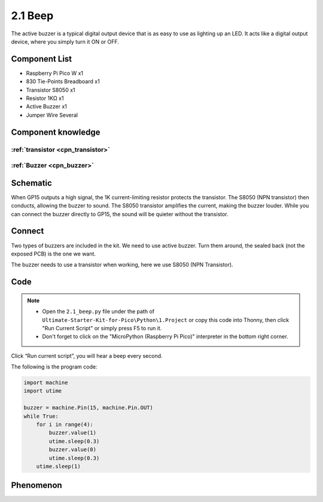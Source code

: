 2.1 Beep
=========================
The active buzzer is a typical digital output device that is as easy to use as 
lighting up an LED. It acts like a digital output device, where you simply turn it ON or OFF.

Component List
^^^^^^^^^^^^^^^
- Raspberry Pi Pico W x1
- 830 Tie-Points Breadboard x1
- Transistor S8050 x1
- Resistor 1KΩ x1
- Active Buzzer x1
- Jumper Wire Several

Component knowledge
^^^^^^^^^^^^^^^^^^^^
:ref:`transistor <cpn_transistor>`
"""""""""""""""""""""""""""""""""""

:ref:`Buzzer <cpn_buzzer>`
"""""""""""""""""""""""""""

Schematic
^^^^^^^^^^
.. image:: img/2.sch/2.2.png

When GP15 outputs a high signal, the 1K current-limiting resistor protects the transistor. 
The S8050 (NPN transistor) then conducts, allowing the buzzer to sound. The S8050 transistor 
amplifies the current, making the buzzer louder. While you can connect the buzzer directly to 
GP15, the sound will be quieter without the transistor.

Connect
^^^^^^^^
Two types of buzzers are included in the kit. We need to use active buzzer. Turn 
them around, the sealed back (not the exposed PCB) is the one we want.

The buzzer needs to use a transistor when working, here we use S8050 (NPN Transistor).

.. image:: img/3.connect/2.1.png

Code
^^^^^^^
.. note::

    * Open the ``2.1_beep.py`` file under the path of ``Ultimate-Starter-Kit-for-Pico\Python\1.Project`` or copy this code into Thonny, then click "Run Current Script" or simply press F5 to run it.

    * Don't forget to click on the "MicroPython (Raspberry Pi Pico)" interpreter in the bottom right corner. 

.. image:: img/4.software/2.1.png

Click “Run current script”, you will hear a beep every second.


The following is the program code:

.. code-block:: python

    import machine
    import utime

    buzzer = machine.Pin(15, machine.Pin.OUT)
    while True:
        for i in range(4):
            buzzer.value(1)
            utime.sleep(0.3)
            buzzer.value(0)
            utime.sleep(0.3)
        utime.sleep(1)

Phenomenon
^^^^^^^^^^^
.. video:: img/5.phenomenon/2.1.mp4
    :width: 100%
